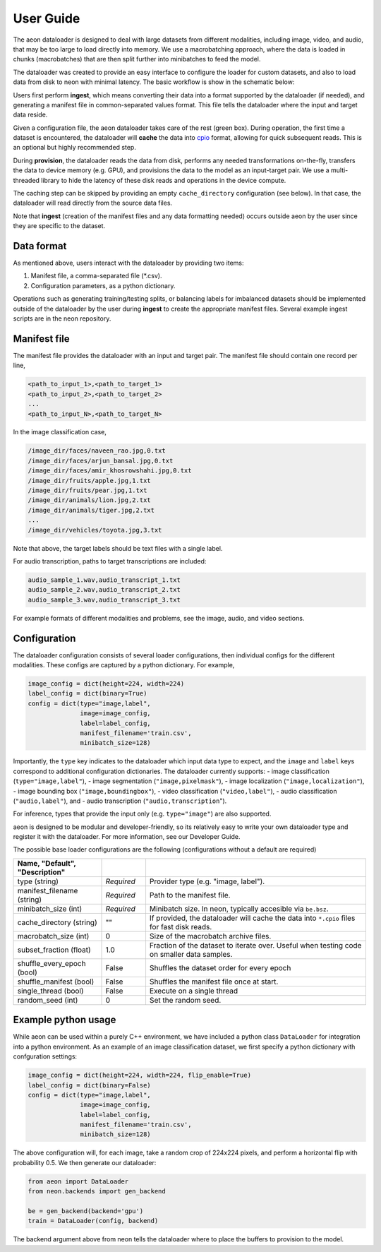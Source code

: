 .. ---------------------------------------------------------------------------
.. Copyright 2015 Nervana Systems Inc.
.. Licensed under the Apache License, Version 2.0 (the "License");
.. you may not use this file except in compliance with the License.
.. You may obtain a copy of the License at
..
..      http://www.apache.org/licenses/LICENSE-2.0
..
.. Unless required by applicable law or agreed to in writing, software
.. distributed under the License is distributed on an "AS IS" BASIS,
.. WITHOUT WARRANTIES OR CONDITIONS OF ANY KIND, either express or implied.
.. See the License for the specific language governing permissions and
.. limitations under the License.
.. ---------------------------------------------------------------------------

User Guide
==========

The aeon dataloader is designed to deal with large datasets from different modalities, including image, video, and audio, that may be too large to load directly into memory. We use a macrobatching approach, where the data is loaded in chunks (macrobatches) that are then split further into minibatches to feed the model.

The dataloader was created to provide an easy interface to configure the loader for custom datasets, and also to load data from disk to neon with minimal latency. The basic workflow is show in the schematic below:

.. image:: aeon_workflow.png

Users first perform **ingest**, which means converting their data into a format supported by the dataloader (if needed), and generating a manifest file in common-separated values format. This file tells the dataloader where the input and target data reside.

Given a configuration file, the aeon dataloader takes care of the rest (green box). During operation, the first time a dataset is encountered, the dataloader will **cache** the data into `cpio <https://en.wikipedia.org/wiki/Cpio>`_ format, allowing for quick subsequent reads. This is an optional but highly recommended step.

During **provision**, the dataloader reads the data from disk, performs any needed transformations on-the-fly, transfers the data to device memory (e.g. GPU), and provisions the data to the model as an input-target pair. We use a multi-threaded library to hide the latency of these disk reads and operations in the device compute.

The caching step can be skipped by providing an empty ``cache_directory`` configuration (see below). In that case, the dataloader will read directly from the source data files.

Note that **ingest** (creation of the manifest files and any data formatting needed) occurs outside aeon by the user since they are specific to the dataset.

Data format
-----------

As mentioned above, users interact with the dataloader by providing two items:

1. Manifest file, a comma-separated file (*.csv).
2. Configuration parameters, as a python dictionary.

Operations such as generating training/testing splits, or balancing labels for imbalanced datasets should be implemented outside of the dataloader by the user during **ingest** to create the appropriate manifest files. Several example ingest scripts are in the neon repository.

Manifest file
-------------

The manifest file provides the dataloader with an input and target pair. The 
manifest file should contain one record per line,

.. code-block:: bash

    <path_to_input_1>,<path_to_target_1>
    <path_to_input_2>,<path_to_target_2>
    ...
    <path_to_input_N>,<path_to_target_N>

In the image classification case,

.. code-block:: bash

    /image_dir/faces/naveen_rao.jpg,0.txt
    /image_dir/faces/arjun_bansal.jpg,0.txt
    /image_dir/faces/amir_khosrowshahi.jpg,0.txt
    /image_dir/fruits/apple.jpg,1.txt
    /image_dir/fruits/pear.jpg,1.txt
    /image_dir/animals/lion.jpg,2.txt
    /image_dir/animals/tiger.jpg,2.txt
    ...
    /image_dir/vehicles/toyota.jpg,3.txt

Note that above, the target labels should be text files with a single label.

For audio transcription, paths to target transcriptions are included:

.. code-block:: bash

    audio_sample_1.wav,audio_transcript_1.txt
    audio_sample_2.wav,audio_transcript_2.txt
    audio_sample_3.wav,audio_transcript_3.txt

For example formats of different modalities and problems, see the image, audio, and video sections.

Configuration
-------------

The dataloader configuration consists of several loader configurations, then individual configs for the different modalities. These configs are captured by a python dictionary. For example,

.. code-block:: python

    image_config = dict(height=224, width=224)
    label_config = dict(binary=True)
    config = dict(type="image,label",
                  image=image_config,
                  label=label_config,
                  manifest_filename='train.csv',
                  minibatch_size=128)

Importantly, the ``type`` key indicates to the dataloader which input data type to expect, and the ``image`` and ``label`` keys correspond to additional configuration dictionaries. The dataloader currently supports:
- image classification (``type="image,label"``),
- image segmentation (``"image,pixelmask"``),
- image localization (``"image,localization"``),
- image bounding box (``"image,boundingbox"``),
- video classification (``"video,label"``),
- audio classification (``"audio,label"``), and
- audio transcription (``"audio,transcription``").

For inference, types that provide the input only (e.g. ``type="image"``) are also supported.

aeon is designed to be modular and developer-friendly, so its relatively easy to write your own dataloader type and register it with the dataloader. For more information, see our Developer Guide.

The possible base loader configurations are the following (configurations without a default are required)

.. csv-table::
   :header: "Name", "Default", "Description"
   :widths: 20, 10, 50
   :escape: ~
   :delim: |

   type (string)| *Required* | Provider type (e.g. "image, label").
   manifest_filename (string)| *Required* | Path to the manifest file.
   minibatch_size (int)| *Required* | Minibatch size. In neon, typically accesible via ``be.bsz``.
   cache_directory (string)| ~"~" | If provided, the dataloader will cache the data into ``*.cpio`` files for fast disk reads.
   macrobatch_size (int)| 0 | Size of the macrobatch archive files.
   subset_fraction (float)| 1.0 | Fraction of the dataset to iterate over. Useful when testing code on smaller data samples.
   shuffle_every_epoch (bool) | False | Shuffles the dataset order for every epoch
   shuffle_manifest (bool)| False | Shuffles the manifest file once at start.
   single_thread (bool)| False | Execute on a single thread
   random_seed (int)| 0 | Set the random seed.

Example python usage
--------------------

While aeon can be used within a purely C++ environment, we have included a python class ``DataLoader`` for integration into a python environment. As an example of an image classification dataset, we first specify a python dictionary with confguration settings:

.. code-block:: python

    image_config = dict(height=224, width=224, flip_enable=True)
    label_config = dict(binary=False)
    config = dict(type="image,label",
                  image=image_config,
                  label=label_config,
                  manifest_filename='train.csv',
                  minibatch_size=128)

The above configuration will, for each image, take a random crop of 224x224 pixels, and perform a horizontal flip with probability 0.5. We then generate our dataloader:

.. code-block:: python

    from aeon import DataLoader
    from neon.backends import gen_backend

    be = gen_backend(backend='gpu')
    train = DataLoader(config, backend)

The backend argument above from neon tells the dataloader where to place the buffers to provision to the model.
















